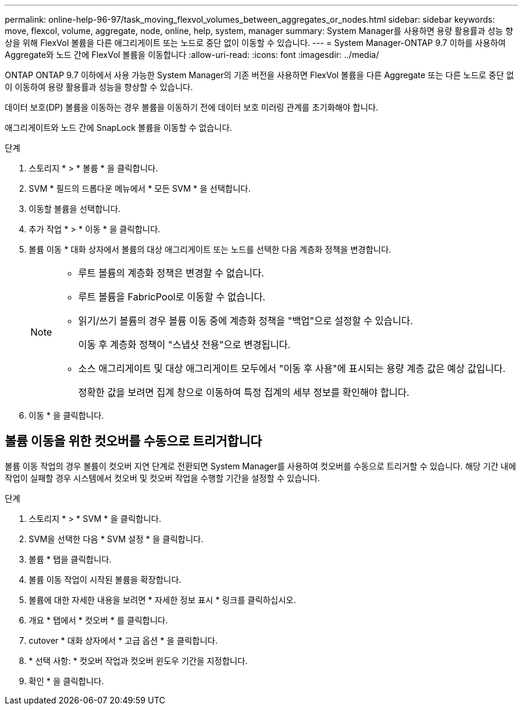 ---
permalink: online-help-96-97/task_moving_flexvol_volumes_between_aggregates_or_nodes.html 
sidebar: sidebar 
keywords: move, flexcol, volume, aggregate, node, online, help, system, manager 
summary: System Manager를 사용하면 용량 활용률과 성능 향상을 위해 FlexVol 볼륨을 다른 애그리게이트 또는 노드로 중단 없이 이동할 수 있습니다. 
---
= System Manager-ONTAP 9.7 이하를 사용하여 Aggregate와 노드 간에 FlexVol 볼륨을 이동합니다
:allow-uri-read: 
:icons: font
:imagesdir: ../media/


[role="lead"]
ONTAP ONTAP 9.7 이하에서 사용 가능한 System Manager의 기존 버전을 사용하면 FlexVol 볼륨을 다른 Aggregate 또는 다른 노드로 중단 없이 이동하여 용량 활용률과 성능을 향상할 수 있습니다.

데이터 보호(DP) 볼륨을 이동하는 경우 볼륨을 이동하기 전에 데이터 보호 미러링 관계를 초기화해야 합니다.

애그리게이트와 노드 간에 SnapLock 볼륨을 이동할 수 없습니다.

.단계
. 스토리지 * > * 볼륨 * 을 클릭합니다.
. SVM * 필드의 드롭다운 메뉴에서 * 모든 SVM * 을 선택합니다.
. 이동할 볼륨을 선택합니다.
. 추가 작업 * > * 이동 * 을 클릭합니다.
. 볼륨 이동 * 대화 상자에서 볼륨의 대상 애그리게이트 또는 노드를 선택한 다음 계층화 정책을 변경합니다.
+
[NOTE]
====
** 루트 볼륨의 계층화 정책은 변경할 수 없습니다.
** 루트 볼륨을 FabricPool로 이동할 수 없습니다.
** 읽기/쓰기 볼륨의 경우 볼륨 이동 중에 계층화 정책을 "백업"으로 설정할 수 있습니다.
+
이동 후 계층화 정책이 "스냅샷 전용"으로 변경됩니다.

** 소스 애그리게이트 및 대상 애그리게이트 모두에서 "이동 후 사용"에 표시되는 용량 계층 값은 예상 값입니다.
+
정확한 값을 보려면 집계 창으로 이동하여 특정 집계의 세부 정보를 확인해야 합니다.



====
. 이동 * 을 클릭합니다.




== 볼륨 이동을 위한 컷오버를 수동으로 트리거합니다

볼륨 이동 작업의 경우 볼륨이 컷오버 지연 단계로 전환되면 System Manager를 사용하여 컷오버를 수동으로 트리거할 수 있습니다. 해당 기간 내에 작업이 실패할 경우 시스템에서 컷오버 및 컷오버 작업을 수행할 기간을 설정할 수 있습니다.

.단계
. 스토리지 * > * SVM * 을 클릭합니다.
. SVM을 선택한 다음 * SVM 설정 * 을 클릭합니다.
. 볼륨 * 탭을 클릭합니다.
. 볼륨 이동 작업이 시작된 볼륨을 확장합니다.
. 볼륨에 대한 자세한 내용을 보려면 * 자세한 정보 표시 * 링크를 클릭하십시오.
. 개요 * 탭에서 * 컷오버 * 를 클릭합니다.
. cutover * 대화 상자에서 * 고급 옵션 * 을 클릭합니다.
. * 선택 사항: * 컷오버 작업과 컷오버 윈도우 기간을 지정합니다.
. 확인 * 을 클릭합니다.

